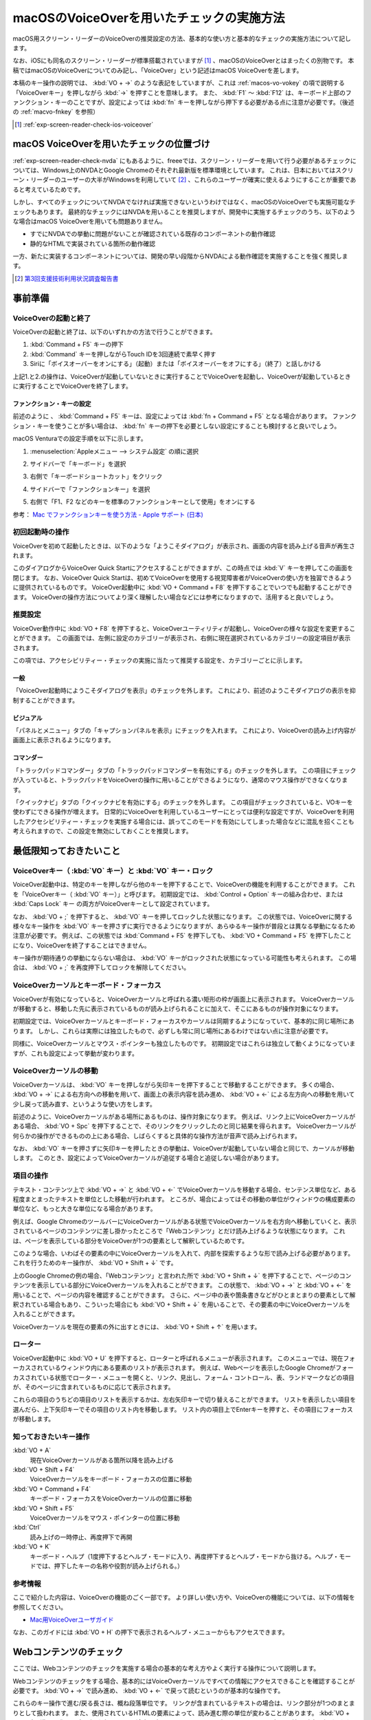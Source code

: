 .. _exp-screen-reader-check-macos-vo:

##########################################
macOSのVoiceOverを用いたチェックの実施方法
##########################################

macOS用スクリーン・リーダーのVoiceOverの推奨設定の方法、基本的な使い方と基本的なチェックの実施方法について記します。

なお、iOSにも同名のスクリーン・リーダーが標準搭載されていますが [#]_ 、macOSのVoiceOverとはまったくの別物です。
本稿ではmacOSのVoiceOverについてのみ記し、「VoiceOver」という記述はmacOS VoiceOverを差します。

本稿のキー操作の説明では、 :kbd:`VO + →` のような表記をしていますが、これは :ref:`macos-vo-vokey` の項で説明する「VoiceOverキー」を押しながら :kbd:`→` を押すことを意味します。
また、 :kbd:`F1` ～ :kbd:`F12` は、キーボード上部のファンクション・キーのことですが、設定によっては :kbd:`fn` キーを押しながら押下する必要がある点に注意が必要です。（後述の :ref:`macvo-fnkey` を参照）

.. [#] :ref:`exp-screen-reader-check-ios-voiceover`

*****************************************
macOS VoiceOverを用いたチェックの位置づけ
*****************************************

:ref:`exp-screen-reader-check-nvda` にもあるように、freeeでは、スクリーン・リーダーを用いて行う必要があるチェックについては、Windows上のNVDAとGoogle Chromeのそれぞれ最新版を標準環境としています。
これは、日本においてはスクリーン・リーダーのユーザーの大半がWindowsを利用していて [#]_ 、これらのユーザーが確実に使えるようにすることが重要であると考えているためです。

しかし、すべてのチェックについてNVDAでなければ実施できないというわけではなく、macOSのVoiceOverでも実施可能なチェックもあります。
最終的なチェックにはNVDAを用いることを推奨しますが、開発中に実施するチェックのうち、以下のような場合はmacOS VoiceOverを用いても問題ありません。

*  すでにNVDAでの挙動に問題がないことが確認されている既存のコンポーネントの動作確認
*  静的なHTMLで実装されている箇所の動作確認

一方、新たに実装するコンポーネントについては、開発の早い段階からNVDAによる動作確認を実施することを強く推奨します。

.. [#] `第3回支援技術利用状況調査報告書 <https://jbict.net/survey/at-survey-03>`_

********
事前準備
********

VoiceOverの起動と終了
=====================

VoiceOverの起動と終了は、以下のいずれかの方法で行うことができます。

1. :kbd:`Command + F5` キーの押下
2. :kbd:`Command` キーを押しながらTouch IDを3回連続で素早く押す
3. Siriに「ボイスオーバーをオンにする」（起動）または「ボイスオーバーをオフにする」（終了）と話しかける

上記1.と2.の操作は、VoiceOverが起動していないときに実行することでVoiceOverを起動し、VoiceOverが起動しているときに実行することでVoiceOverを終了します。

.. _macvo-fnkey:

ファンクション・キーの設定
--------------------------

前述のように 、 :kbd:`Command + F5` キーは、設定によっては :kbd:`fn + Command + F5` となる場合があります。
ファンクション・キーを使うことが多い場合は、 :kbd:`fn` キーの押下を必要としない設定にすることも検討すると良いでしょう。

macOS Venturaでの設定手順を以下に示します。

1. :menuselection:`Appleメニュー --> システム設定` の順に選択
2. サイドバーで「キーボード」を選択
3. 右側で「キーボードショートカット」をクリック

   .. image:: /img/macvo-settings-keyboard.png
      :alt: スクリーン・ショット：システム設定でキーボードを選択

4. サイドバーで「ファンクションキー」を選択
5. 右側で「F1、F2 などのキーを標準のファンクションキーとして使用」をオンにする

   .. image:: /img/macvo-settings-fnkey.png
      :alt: スクリーン・ショット：ファンクションキーの設定

参考： `Mac でファンクションキーを使う方法 - Apple サポート (日本) <https://support.apple.com/ja-jp/102439>`_

初回起動時の操作
================

VoiceOverを初めて起動したときは、以下のような「ようこそダイアログ」が表示され、画面の内容を読み上げる音声が再生されます。

.. image:: /img/macvo-welcome-dialog.png
   :alt: スクリーン・ショット：VoiceOverのようこそダイアログ

このダイアログからVoiceOver Quick Startにアクセスすることができますが、この時点では :kbd:`V` キーを押してこの画面を閉じます。
なお、VoiceOver Quick Startは、初めてVoiceOverを使用する視覚障害者がVoiceOverの使い方を独習できるように提供されているものです。
VoiceOver起動中に :kbd:`VO + Command + F8` を押下することでいつでも起動することができます。
VoiceOverの操作方法についてより深く理解したい場合などには参考になりますので、活用すると良いでしょう。

推奨設定
========

VoiceOver動作中に :kbd:`VO + F8` を押下すると、VoiceOverユーティリティが起動し、VoiceOverの様々な設定を変更することができます。
この画面では、左側に設定のカテゴリーが表示され、右側に現在選択されているカテゴリーの設定項目が表示されます。

この項では、アクセシビリティー・チェックの実施に当たって推奨する設定を、カテゴリーごとに示します。

一般
----

.. image:: /img/macvo-util-general.png
   :alt: スクリーン・ショット：VoiceOverユーティリティ（「一般」を選択）

「VoiceOver起動時にようこそダイアログを表示」のチェックを外します。
これにより、前述のようこそダイアログの表示を抑制することができます。

ビジュアル
----------

.. image:: /img/macvo-util-visual.png
   :alt: スクリーン・ショット：VoiceOverユーティリティ（「ビジュアル」を選択）

「パネルとメニュー」タブの「キャプションパネルを表示」にチェックを入れます。
これにより、VoiceOverの読み上げ内容が画面上に表示されるようになります。

コマンダー
----------

.. image:: /img/macvo-util-commander-trackpad.png
   :alt: スクリーン・ショット：VoiceOverユーティリティ（「コマンダー」の「トラックパッドコマンダー」タブを選択）

「トラックパッドコマンダー」タブの「トラックパッドコマンダーを有効にする」のチェックを外します。
この項目にチェックが入っていると、トラックパッドをVoiceOverの操作に用いることができるようになり、通常のマウス操作ができなくなります。

.. image:: /img/macvo-util-commander-quicknav.png
   :alt: スクリーン・ショット：VoiceOverユーティリティ（「コマンダー」の「クイックナビ」タブを選択）

「クイックナビ」タブの「クイックナビを有効にする」のチェックを外します。
この項目がチェックされていると、VOキーを使わずにできる操作が増えます。
日常的にVoiceOverを利用しているユーザーにとっては便利な設定ですが、VoiceOverを利用したアクセシビリティー・チェックを実施する場合には、誤ってこのモードを有効にしてしまった場合などに混乱を招くことも考えられますので、この設定を無効にしておくことを推奨します。

************************
最低限知っておきたいこと
************************

.. _macos-vo-vokey:

VoiceOverキー（ :kbd:`VO` キー）と :kbd:`VO` キー・ロック
=========================================================

VoiceOver起動中は、特定のキーを押しながら他のキーを押下することで、VoiceOverの機能を利用することができます。
これを「VoiceOverキー（ :kbd:`VO` キー）」と呼びます。
初期設定では、 :kbd:`Control + Option` キーの組み合わせ、または :kbd:`Caps Lock` キー の両方がVoiceOverキーとして設定されています。

なお、 :kbd:`VO + ;` を押下すると、 :kbd:`VO` キーを押してロックした状態になります。
この状態では、VoiceOverに関する様々なキー操作を :kbd:`VO` キーを押さずに実行できるようになりますが、あらゆるキー操作が普段とは異なる挙動になるため注意が必要です。
例えば、この状態では :kbd:`Command + F5` を押下しても、 :kbd:`VO + Command + F5` を押下したことになり、VoiceOverを終了することはできません。

キー操作が期待通りの挙動にならない場合は、 :kbd:`VO` キーがロックされた状態になっている可能性も考えられます。
この場合は、 :kbd:`VO + ;` を再度押下してロックを解除してください。

VoiceOverカーソルとキーボード・フォーカス
=========================================

VoiceOverが有効になっていると、VoiceOverカーソルと呼ばれる濃い矩形の枠が画面上に表示されます。
VoiceOverカーソルが移動すると、移動した先に表示されているものが読み上げられることに加えて、そこにあるものが操作対象になります。

初期設定では、VoiceOverカーソルとキーボード・フォーカスやカーソルは同期するようになっていて、基本的に同じ場所にあります。
しかし、これらは実際には独立したもので、必ずしも常に同じ場所にあるわけではない点に注意が必要です。

同様に、VoiceOverカーソルとマウス・ポインターも独立したものです。
初期設定ではこれらは独立して動くようになっていますが、これも設定によって挙動が変わります。

VoiceOverカーソルの移動
=======================

VoiceOverカーソルは、 :kbd:`VO` キーを押しながら矢印キーを押下することで移動することができます。
多くの場合、 :kbd:`VO + →` による右方向への移動を用いて、画面上の表示内容を読み進め、 :kbd:`VO + ←` による左方向への移動を用いて少し戻って読み直す、というような使い方をします。

前述のように、VoiceOverカーソルがある場所にあるものは、操作対象になります。
例えば、リンク上にVoiceOverカーソルがある場合、 :kbd:`VO + Spc` を押下することで、そのリンクをクリックしたのと同じ結果を得られます。
VoiceOverカーソルが何らかの操作ができるものの上にある場合、しばらくすると具体的な操作方法が音声で読み上げられます。

なお、 :kbd:`VO` キーを押さずに矢印キーを押したときの挙動は、VoiceOverが起動していない場合と同じで、カーソルが移動します。
このとき、設定によってVoiceOverカーソルが追従する場合と追従しない場合があります。

項目の操作
==========

テキスト・コンテンツ上で :kbd:`VO + →` と :kbd:`VO + ←` でVoiceOverカーソルを移動する場合、センテンス単位など、ある程度まとまったテキストを単位とした移動が行われます。
ところが、場合によってはその移動の単位がウィンドウの構成要素の単位など、もっと大きな単位になる場合があります。

例えば、Google ChromeのツールバーにVoiceOverカーソルがある状態でVoiceOverカーソルを右方向へ移動していくと、表示されているページのコンテンツに差し掛かったところで「Webコンテンツ」とだけ読み上げるような状態になります。
これは、ページを表示している部分をVoiceOverが1つの要素として解釈しているためです。

このような場合、いわばその要素の中にVoiceOverカーソルを入れて、内部を探索するような形で読み上げる必要があります。
これを行うためのキー操作が、 :kbd:`VO + Shift + ↓` です。

上のGoogle Chromeの例の場合、「Webコンテンツ」と言われた所で :kbd:`VO + Shift + ↓` を押下することで、ページのコンテンツを表示している部分にVoiceOverカーソルを入れることができます。
この状態で、 :kbd:`VO + →` と :kbd:`VO + ←` を用いることで、ページの内容を確認することができます。
さらに、ページ中の表や箇条書きなどがひとまとまりの要素として解釈されている場合もあり、こういった場合にも :kbd:`VO + Shift + ↓` を用いることで、その要素の中にVoiceOverカーソルを入れることができます。

VoiceOverカーソルを現在の要素の外に出すときには、 :kbd:`VO + Shift + ↑` を用います。

ローター
========

VoiceOver起動中に :kbd:`VO + U` を押下すると、ローターと呼ばれるメニューが表示されます。
このメニューでは、現在フォーカスされているウィンドウ内にある要素のリストが表示されます。
例えば、Webページを表示したGoogle Chromeがフォーカスされている状態でローター・メニューを開くと、リンク、見出し、フォーム・コントロール、表、ランドマークなどの項目が、そのページに含まれているものに応じて表示されます。

これらの項目のうちどの項目のリストを表示するかは、左右矢印キーで切り替えることができます。
リストを表示したい項目を選んだら、上下矢印キーでその項目のリスト内を移動します。
リスト内の項目上でEnterキーを押すと、その項目にフォーカスが移動します。

知っておきたいキー操作
======================

:kbd:`VO + A`
   現在VoiceOverカーソルがある箇所以降を読み上げる
:kbd:`VO + Shift + F4`
   VoiceOverカーソルをキーボード・フォーカスの位置に移動
:kbd:`VO + Command + F4`
   キーボード・フォーカスをVoiceOverカーソルの位置に移動
:kbd:`VO + Shift + F5`
   VoiceOverカーソルをマウス・ポインターの位置に移動
:kbd:`Ctrl`
   読み上げの一時停止、再度押下で再開
:kbd:`VO + K`
   キーボード・ヘルプ（1度押下するとヘルプ・モードに入り、再度押下するとヘルプ・モードから抜ける。ヘルプ・モードでは、押下したキーの名称や役割が読み上げられる。）

参考情報
========

ここで紹介した内容は、VoiceOverの機能のごく一部です。
より詳しい使い方や、VoiceOverの機能については、以下の情報を参照してください。

*  `Mac用VoiceOverユーザガイド <https://support.apple.com/ja-jp/guide/voiceover/welcome/mac>`_

なお、このガイドには :kbd:`VO + H` の押下で表示されるヘルプ・メニューからもアクセスできます。

***********************
Webコンテンツのチェック
***********************

ここでは、Webコンテンツのチェックを実施する場合の基本的な考え方やよく実行する操作について説明します。

Webコンテンツのチェックをする場合、基本的にはVoiceOverカーソルですべての情報にアクセスできることを確認することが必要です。
:kbd:`VO + →` で読み進め、 :kbd:`VO + ←` で戻って読むというのが基本的な操作です。

これらのキー操作で進む/戻る長さは、概ね段落単位です。
リンクが含まれているテキストの場合は、リンク部分が1つのまとまりとして扱われます。
また、使用されているHTMLの要素によって、読み進む際の単位が変わることがあります。
:kbd:`VO + →` で読み進んだ際に、読み上げがテキストの途中で止まってしまっても、再度 :kbd:`VO + →` の押下で続きが読み上げられれば問題ありません。

:kbd:`VO + F3` を押下すると、直前に読み上げられた内容を再度読み上げさせることができます。
（正確には、この操作はVoiceOverカーソルが現在ある項目を説明させる操作です。）

まとまったコンテンツを読み上げさせる
====================================

:kbd:`VO + A` を押下すると、現在VoiceOverカーソルがある箇所以降を読み上げさせることができます。

設定によっては、マウス・ポインターの位置に自動的にVoiceOverカーソルが移動しますが、そのような設定になっていない場合は、 :kbd:`VO + Shift + F5` キーを押下することで、VoiceOverカーソルをマウス・ポインターの位置に移動することができます。
この方法と、 :kbd:`VO + →` や :kbd:`VO + ←` でVoiceOverカーソルを目的の箇所に移動した上で、 :kbd:`VO + A` を押下することで、特定の箇所の読み上げを確認することができます。

また、 :kbd:`VO + Shift + Home` （ラップトップ機では :kbd:`VO + Shift + FN + ←` ）で、VoiceOverカーソルをページの先頭に移動することができます。
この操作と :kbd:`VO + A` を組み合わせることで、ページ全体を読み上げさせることができます。

途中で読み上げを停止したい場合は、 :kbd:`Ctrl` キーを押下します。
:kbd:`Ctrl` キーを押下して読み上げを一時停止してから、他の操作をなにもしていない状態の場合は、再度 :kbd:`Ctrl` キーを押下することで読み上げを再開することができます。
または、再度 :kbd:`VO + A` を押下して、続きを読み上げさせることもできます。

操作を受け付けるコンポーネント
==============================

開閉できるメニュー、アコーディオンなど、何らかの操作を受け付けるコンポーネントについては、キーボードで操作ができることを確認する必要があります。

具体的には、VoiceOverカーソルとキーボード・フォーカスをそのコンポーネント上に移動し、そのコンポーネント上でキー操作を実行してみます。

初期設定ではVoiceOverカーソルとキーボード・フォーカスは連動するようになっていますが、そのような設定になっていない場合は、以下のいずれかの操作でVoiceOverカーソルとキーボード・フォーカスを目的のコンポーネント上に移動させます。

*  キーボード・フォーカスを目的のコンポーネント上に移動させてから、 :kbd:`VO + Shift + F4` を押下
*  VoiceOverカーソルを目的のコンポーネント上に移動させてから、 :kbd:`VO + Command + F4` を押下

キー操作をする際は、カーソルキーや :kbd:`Enter` キー、 :kbd:`Spc` キー、 :kbd:`Esc` キーなどを :kbd:`VO` キーとは組み合わせずに押下して挙動を確認します。
その結果として新たなコンテンツが表示された場合は、そのコンテンツをVoiceOverカーソルで読み上げ可能なことを確認します。

移動のための様々なキー操作
==========================

VoiceOver起動中は、以下に挙げるようなキー操作でコンテンツ内を移動することができます。

.. list-table:: VoiceOverで使用できるキー操作（抜粋）
   :header-rows: 1

   *  -  キー操作
      -  説明
   *  -  :kbd:`VO + Command + H` 、 :kbd:`Shift + VO + Command + H`
      -  次、前の見出し
   *  -  :kbd:`VO + Command + X` 、 :kbd:`Shift + VO + Command + X`
      -  次、前のリスト （ ``ul`` 、 ``ol`` 、 ``dl`` 要素）
   *  -  :kbd:`VO + Command + G` 、 :kbd:`Shift + VO + Command + G`
      -  次、前の画像
   *  -  :kbd:`VO + Command + J` 、 :kbd:`Shift + VO + Command + J`
      -  次、前のフォーム・コントロール
   *  -  :kbd:`VO + Command + T` 、 :kbd:`Shift + VO + Command + T`
      -  次、前の表
